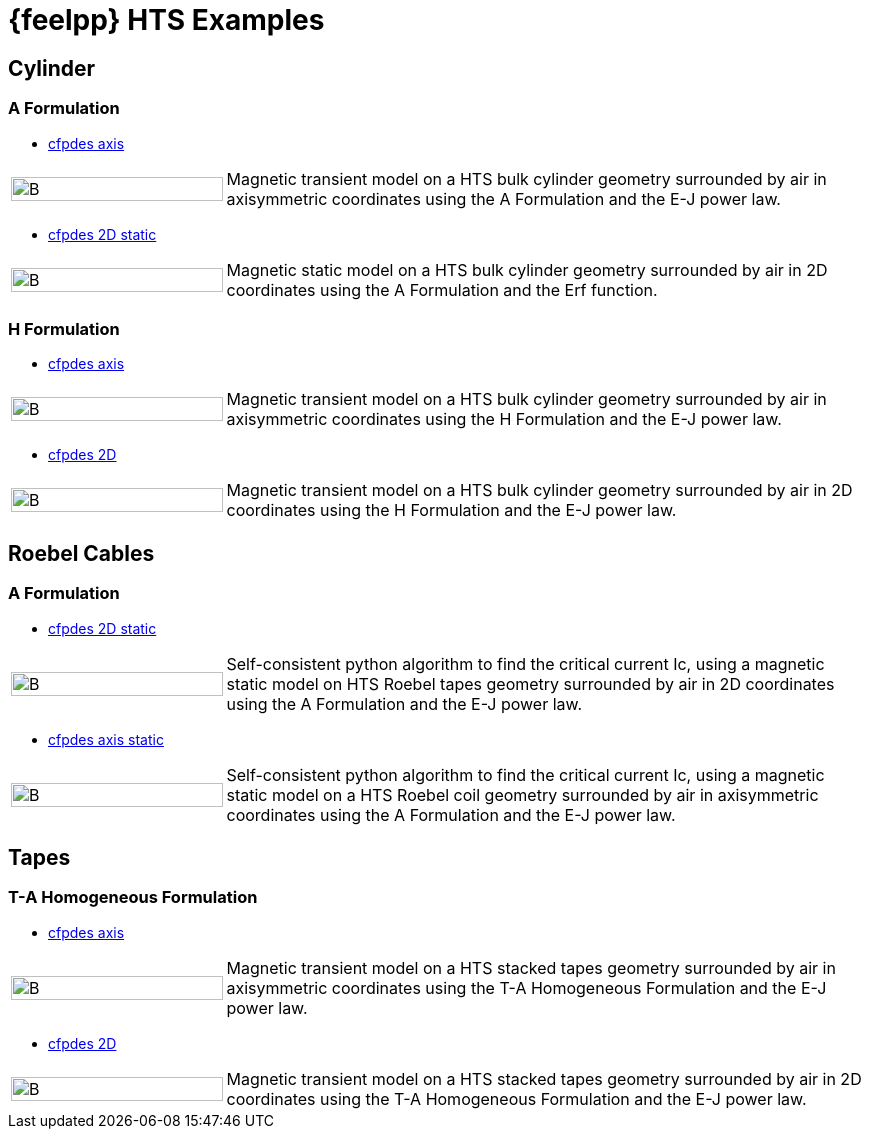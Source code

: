 = {feelpp} HTS Examples
:page-layout: hts
// :toc: left

== Cylinder

=== A Formulation

* xref:cylinder/aform/cfpdes_axis.adoc[cfpdes axis]

[cols="1,3"]
|===
|image:Examples/cyl_A_axi_B.png[B,100%] | Magnetic transient model on a HTS bulk cylinder geometry surrounded by air in axisymmetric coordinates using the A Formulation and the E-J power law.
|===

* xref:cylinder/aform/cfpdes_2D_static.adoc[cfpdes 2D static]

[cols="1,3"]
|===
|image:Examples/cyl_A_2D_B.png[B,100%] | Magnetic static model on a HTS bulk cylinder geometry surrounded by air in 2D coordinates using the A Formulation and the Erf function.
|===

=== H Formulation

* xref:cylinder/hform/cfpdes_axis.adoc[cfpdes axis]

[cols="1,3"]
|===
|image:Examples/cyl_H_axi_B.png[B,100%] | Magnetic transient model on a HTS bulk cylinder geometry surrounded by air in axisymmetric coordinates using the H Formulation and the E-J power law.
|===

* xref:cylinder/hform/cfpdes_2D.adoc[cfpdes 2D]

[cols="1,3"]
|===
|image:Examples/cyl_H_2D_B.png[B,100%] | Magnetic transient model on a HTS bulk cylinder geometry surrounded by air in 2D coordinates using the H Formulation and the E-J power law.
|===


== Roebel Cables

=== A Formulation

* xref:roebel/aform/cfpdes_2D_static.adoc[cfpdes 2D static]

[cols="1,3"]
|===
|image:Examples/roebel_A_2D_B.png[B,100%] | Self-consistent python algorithm to find the critical current Ic, using a magnetic static model on HTS Roebel tapes geometry surrounded by air in 2D coordinates using the A Formulation and the E-J power law.
|===

* xref:roebel/aform/cfpdes_axis_static.adoc[cfpdes axis static]

[cols="1,3"]
|===
|image:Examples/roebel_A_axi_B.png[B,100%] | Self-consistent python algorithm to find the critical current Ic, using a magnetic static model on a HTS Roebel coil geometry surrounded by air in axisymmetric coordinates using the A Formulation and the E-J power law.
|===

== Tapes

=== T-A Homogeneous Formulation


* xref:tapes/taform/cfpdes_axis.adoc[cfpdes axis]

[cols="1,3"]
|===
|image:Examples/tapes_TA_axi_B.png[B,100%] | Magnetic transient model on a HTS stacked tapes geometry surrounded by air in axisymmetric coordinates using the T-A Homogeneous Formulation and the E-J power law.
|===

* xref:tapes/taform/cfpdes_2D.adoc[cfpdes 2D]

[cols="1,3"]
|===
|image:Examples/tapes_TA_2D_B.png[B,100%] | Magnetic transient model on a HTS stacked tapes geometry surrounded by air in 2D coordinates using the T-A Homogeneous Formulation and the E-J power law.
|===


